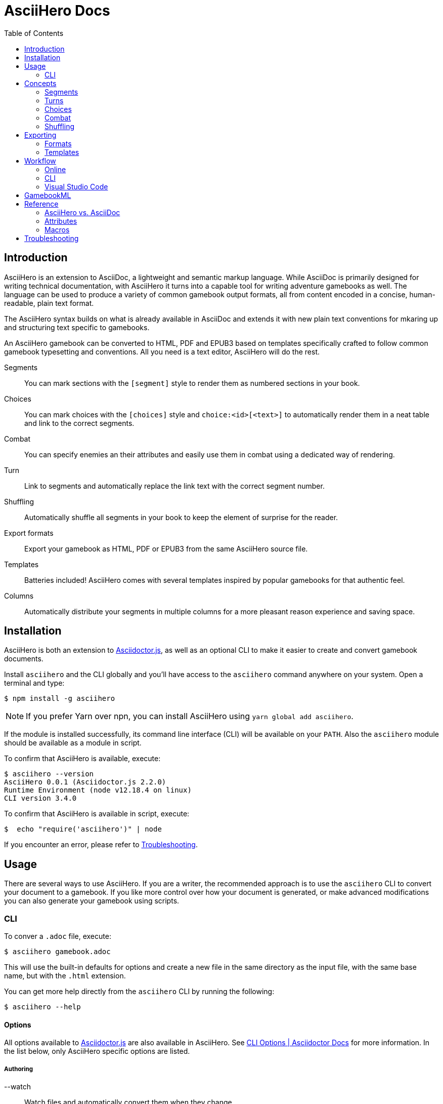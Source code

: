 = AsciiHero Docs
:doctype: book
:toc: left
:source-highlighter: highlight.js
:icons: font

== Introduction

AsciiHero is an extension to AsciiDoc, a lightweight and semantic markup language.
While AsciiDoc is primarily designed for writing technical documentation, with AsciiHero it turns into a capable tool for writing adventure gamebooks as well.
The language can be used to produce a variety of common gamebook output formats, all from content encoded in a concise, human-readable, plain text format.

The AsciiHero syntax builds on what is already available in AsciiDoc and extends it with new plain text conventions for mkaring up and structuring text specific to gamebooks.

An AsciiHero gamebook can be converted to HTML, PDF and EPUB3 based on templates specifically crafted to follow common gamebook typesetting and conventions.
All you need is a text editor, AsciiHero will do the rest.

Segments:: You can mark sections with the `[segment]` style to render them as numbered sections in your book.
Choices:: You can mark choices with the `[choices]` style and `choice:<id>[<text>]` to automatically render them in a neat table and link to the correct segments.
Combat:: You can specify enemies an their attributes and easily use them in combat using a dedicated way of rendering.
Turn:: Link to segments and automatically replace the link text with the correct segment number.
Shuffling:: Automatically shuffle all segments in your book to keep the element of surprise for the reader.
Export formats:: Export your gamebook as HTML, PDF or EPUB3 from the same AsciiHero source file.
Templates:: Batteries included! AsciiHero comes with several templates inspired by popular gamebooks for that authentic feel.
Columns:: Automatically distribute your segments in multiple columns for a more pleasant reason experience and saving space.

== Installation

AsciiHero is both an extension to link:https://github.com/asciidoctor/asciidoctor.js[Asciidoctor.js], as well as an optional CLI to make it easier to create and convert gamebook documents.

Install `asciihero` and the CLI globally and you'll have access to the `asciihero` command anywhere on your system.
Open a terminal and type:

[source,console]
$ npm install -g asciihero

NOTE: If you prefer Yarn over npn, you can install AsciiHero using `yarn global add asciihero`.

If the module is installed successfully, its command line interface (CLI) will be available on your `PATH`.
Also the `asciihero` module should be available as a module in script.

To confirm that AsciiHero is available, execute:

[source,console]
$ asciihero --version
AsciiHero 0.0.1 (Asciidoctor.js 2.2.0)
Runtime Environment (node v12.18.4 on linux)
CLI version 3.4.0

To confirm that AsciiHero is available in script, execute:

[source,console]
$  echo "require('asciihero')" | node

If you encounter an error, please refer to <<troubleshooting>>.

== Usage

There are several ways to use AsciiHero.
If you are a writer, the recommended approach is to use the `asciihero` CLI to convert your document to a gamebook.
If you like more control over how your document is generated, or make advanced modifications you can also generate your gamebook using scripts.

=== CLI

To conver a `.adoc` file, execute:

[source,console]
$ asciihero gamebook.adoc

This will use the built-in defaults for options and create a new file in the same directory as the input file, with the same base name, but with the `.html` extension.

You can get more help directly from the `asciihero` CLI by running the following:

[source,console]
$ asciihero --help

[#cli-options]
==== Options

All options available to link:https://docs.asciidoctor.org/asciidoctor.js/latest/[Asciidoctor.js] are also available in AsciiHero. See link:https://docs.asciidoctor.org/asciidoctor.js/latest/cli/options/[CLI Options | Asciidoctor Docs] for more information.
In the list below, only AsciiHero specific options are listed.

===== Authoring

--watch:: Watch files and automatically convert them when they change.

===== Document Conversion

---format=FORMAT:: Output format of the `OUT_FILE` to be written. Can be one of `pdf`, `epub` or `html`. See <<formats>> for details about each format.
---style=STYLE:: Output style of the `OUT_FILE`. It influences how the gamebook will look. See <<templates>> for available options, and more details about each style.

===== Development

--debug-output:: Also write any intermediate formats to disk, not only the target format. E.g. for `PDF` it will also write the `.html` to the disk.

==== Script

AsciiHero is an extension link:https://docs.asciidoctor.org/asciidoctor.js/latest/[Asciidoctor.js] and does not provide much of an API on it's own.
In order to use it, simple `require` or `import` the `asciihero` module and register it as an extension

[source,javascript]
----
const Asciidoctor = require('asciidoctor')
const asciihero = require('asciihero') <1>

const asciidoctor = Asciidoctor()
asciihero.register(asciidoctor.Extensions) <2>
----
<1> Import `asciihero`, this module contains all the extension introduced by AsciiHero.
<2> Register `AsciiHero` as an extension to `asciidoctor`. Not all extensions will be available when you convert a document.

== Concepts

AsciiHero comes with a collection of new styles, roles and macros in order to add more semantics appropriate for a gamebook.
All of it is compatible with AsciiDoc's standard way of doing this, AsciiHero will make sure everything is rendered how it should be.

This section describes the core concepts of AsciiHero that make up your gamebook.

=== Segments

A gamebook is often devided in numbered section.
The player reads one section, and then follows the instructions to turn to the next numbered section.
In AsciiHero, these are called segments.

Any section can be a segment, all they need is the `[segment]` style in order to be recognized.
Once you have marked a section as a `[segment]`, several things will happen.

[source,asciidoc]
----
[segment] <1>
=== some_id <2>
You are in a cold and dark cave. From up ahead, you hear the wind howling at you, almost as if to taunt you. What do you do? <3>
----
<1> Style
<2> ID
<3> Content

// TODO: Screenshot of output

The major different between a `[segment]` and a normal section is that for segments the title (what you put after `===`) is actually the ID. You can refer to this ID using the `choice:[]` and `turn:[]` macros.
When you render your gamebook, the ID will be replaced with a number to help the reader navigate the sections of your adventure.

// TODO: Cross ref the macros

=== Turns

Use `turn:<id>[]` to reference a `[segment]`.
The `<id>` corresponds to the `<id>` (or title) of any `[segment]` you have defined.
AsciiHero will automatically link it for you and replace the text with the number of the segment.

[source,asciidoc]
----
[segment]
=== rocky_road
You hear a faint buzz in the distance. Do you want to investigate, turn to turn:bees[]. Or turn to turn:bandit_road_encounter[] if you'd rather press on.

[segment]
=== bandit_road_encounter

You press on ahead until you are stopped by a stout, but friendly looking fellow.

[segment]
=== bees

OH, NO, NOT THE BEES! NOT THE BEES! AAAAAHHHHH! OH, THEY'RE IN MY EYES! MY EYES! AAAAHHHHH! AAAAAGGHHH!

You are dead.
----

Thsi means that while writing you can use convenient and easy to remember segment IDs that you define yourself.
When converting your document AsciiDoc will turn the above into the following:

[example]
====
TODO: Show how the inline turn macro has been replaced by a xref to the correct segment, with the title as the text.
====

[#choices]
=== Choices

A gamebook can't exist without choices.
AsciiHero supports two ways of defining choices, often you would probably use both.
You can use the `turn:[]` inline macro on it's own anywhere in your text.
Or, if you want to offer the player a list of choices, you can use an unordered list styled with `choices` containing items using the `choice:[]` macro.

WARNING: Only `choice:[]` macro list items are valid in `[choices]` lists. AsciiHero will ignore any items that aren't valid.

[source,asciidoc]
----
[choices]
* choice:test_1[North?]
* choice:test_2[South?]
----

In the case of `[choices]`, every choice in the list will be rendered in a special, consistent format based on the template you have selected.
It is often recommended to use `[choices]` if there are many choices to choose from, of if they occur often, such as directional navigation.

[example]
====
TODO: Show how the list is replaced with a table containing all the options.
====

If you want you choices a but more free-flowing, you can use the `turn:[]` macro instead (see <<macros>>).

// TODO: Cross ref the macros.

[#combat]
=== Combat

A gamebook can not exist without combat.
AsciiHero contains some tools to render and manage common markup used for combat.

WARNING: Only `enemy:[]` macro list items are valid in `[combat]` lists. AsciiHero will ignore any items that aren't valid.

[source,asciidoc]
----
= My Gamebook
:asciihero-combat-attributes: strength, dexterity <1>

[combat] <2>
* enemy:Goblin[strength=12, dexterity=10] <3>
* enemy:Goblin[strength=4, dexterity=3]
----
<1> You must declare which attributes are available for all enemies. This determines which attributes will be rendered.
<2> Add the `[combat]` style to an unordered list to tell AsciiHero to render it in the special combat format.
<3> List each enemy in this fight, each attribute value can be specified in a comma-separated list.

This simple list will then render as a special block according to your selected template style.

[example]
====
TODO: Show how the combat list is rendered.
====

[#shuffling]
=== Shuffling

AsciiHero can automatically shuffle segments for you so that reader are less likely to accidentally (or purposely) catch a glimpse of related future outcomes.
You can choose how AsciiDoc does this by setting the `:asciihero-shuffle-style:` attribute at the top of you document, or by supplying it using the CLI.

[source,asciidoc]
----
= My Gamebook
:asciihero-shuffle-style: random
----

The following shuffling styles are available:

[cols="1,1",frame=none,grid=rows]
|===
|Style |Notes

| <<shuffle-none>>
| Segments will not be shuffled. All segments will remain where they are.

| <<shuffle-random>>
| Segments will be shuffled randomly. Only the first and last segments in a section will remain where they are.
|===

[#shuffle-none]
==== none

[source,asciidoc]
----
= My Gamebook
:asciihero-shuffle-style: none
----

In this case AsciiHero will leave all your segments exactly where they are.
This gives you the freedom to lay out the segments exactly how you want.

[#shuffle-random]
==== random

[source,asciidoc]
----
= My Gamebook
:asciihero-shuffle-style: random
----

This is the default shuffling option.
In this case AsciiHero will go through all your segments and randomly shuffle them within their parent section.
It will make sure that the first segment, and the last segment you defined in your document as kept at the same position so that your gamebook can still have a clear start and ending.

Finally it goes through all segments again, and re-assigns segment numbers to them so that they are still in order.
This way, the contents of your section will appear to have moved, but all section numbers are still in numerical order so that your reader can easily find the numbered sections they are looking for.

== Exporting

Exporting means to convert your AsciiHero document and turn it into something that is appropriate for reading by anyone.
AsciiHero comes with support for a couple of formats and styles.

The format is the type of file that your gamebook will be exported to, such as `.pdf`, `.epub` or `.html`.

The style determines how your gamebook will look.
AsciiHero comes with a couple of styles inspired by popular gamebooks.
But you can also add your own custom formats.

[#formats]
=== Formats

==== PDF

CAUTION: Export to PDF is not supported yet.

AsciiHero's primary focus is the Portable Document Format, or more commonly known as PDF.
This export format is most appropriate for when you want to print your gamebook by yourself, or at a print shop.

It can also work for reading digitally such as on tablets, computers and even some modern e-readers.

// TODO: List any EPUB specific options

==== EPUB

CAUTION: Export to EPUB is not supported yet.

AsciiHero can also export your document as an EPUB2 or EPUB3 compatible file.
This export format is most appropriate for when you want to distribute your gamebook for reading digitally on e-readers.

// TODO: List any EPUB specific options

==== HTML

CAUTION: Export to HTML is not supported yet.

AsciiHero can also export your gamebook as HTML.
This export format is most appropriate for when you want to distribute your gamebook for reading digitally on tablets, or computers.

AsciiHero will create a single page with link:https://notimetoplay.org/engines/ramus/index.html[Ramus] embedded in order for a self-contained gamebook in a single web page.

INFO: AsciiHero actually uses HTML for it's PDF and EPUB formats as well. If you just want to see the HTML for debugging purposes, use the `debug` flag or option instead.

AsciiHero's primary focus is print-media, and traditional non-multimedia formats.
If you are looking to create more modern and interactive experiences, see link:https://www.ifwiki.org/Authoring_systems_for_browsers[Authoring systems for browsers] for much more capable systems that you might want to consider first.

[#templates]
=== Templates

Templates influence how the exported format looks like together with the chosen export format.
AsciiHero comes with a couple of templates inspired by popular gamebooks, but you can also supply your own custom template.

[cols="1,1,1,1"]
|===
| | PDF | EPUB | HTML

| <<template-proteus>>
| ✅
| ✅
| ✅

| <<template-fighting-fantasy>>
| ✅
| ✅
| 

| <<template-custom>>
| ✅
| ✅
| ✅
|===

[#template-proteus]
==== Fabled Lands

TODO: Template inspired by Fabled Lands.

* Segments are rendered in two columns.

[#template-fighting-fantasy]
==== Fighting Fantasy

TODO: Templates inspired by the Fighting Fantasy series.

* Segments are rendered in one column.

[#template-custom]
==== Custom

If the built-in templates do not align with your needs you may decide to implement your custom templates.
If you go this route though, it is good to know that AsciiHero HTML for all current output formats.
But due to the way the final output formats work, each format has their own set of templates.

Other than that, templates work the same as they do for link:https://docs.asciidoctor.org/asciidoctor.js/latest/[Asciidoctor.js].
See link:https://docs.asciidoctor.org/asciidoctor.js/latest/extend/converter/template-converter/[Template Converter] on the link:https://docs.asciidoctor.org/asciidoctor.js/latest/[Asciidoctor.js] documentation for more information.

If you're not familiar with CSS for printed media you might want to refer to https://pagedjs.org/documentation/[paged.js] and https://www.smashingmagazine.com/2015/01/designing-for-print-with-css/[Designing For Print With CSS] by Rachel Andrew.

== Workflow

TODO: Explain how to set up VSCode for authoring gamebooks with the `asciihero` CLI.

=== Online

CAUTION: This workflow is not implemented yet.

The workflow that requires the least amount of setup is the online workflow.
Simply browse to link:editor.asciihero.se[] to open the online editor and you're ready to go.

Your story will be uploaded and stored on the server, converted to the desired output format and displayed on the same page.
If you prefer not to share your gamebook with the server, use the <<workflow-cli>> or <<workflow-vscode>> workflows instead.

[#workflow-cli]
=== CLI

CAUTION: This workflow has not been tested yet.

The workflow that requires very little setup is the `CLI` workflow.
In this workflow you can use your favourite text editor, and the CLI will automatically export you gamebook every time it detects a change.

Simply run the following:

[source,console]
$ asciihero --watch gamebook.adoc

AsciiHero will automatically rebuild your gamebook using the default options.
The `--watch` flag is just an additional flag, all other <<cli-options,CLI flags>> are also still available.

[#workflow-vscode]
=== Visual Studio Code

CAUTION: This workflow has not been tested yet.

If you prefer a more intergrated working environment, you can setup link:https://code.visualstudio.com/[Visual Studio Code] (VSCode) together with the link:https://marketplace.visualstudio.com/items?itemName=asciidoctor.asciidoctor-vscode[AsciiDoc] extension.

In order for the VSCode extension to recognize the AsciiHero extension you need to put the extension code in a specific place in your workspace.
Run the following download AsciiHero extension files in the right place:

[source,console]
$ curl -o .asciidoctor/lib/asciihero

When you use the AsciiDoc preview feature from within the editor now, all AsciiHero should work as expected.
In this mode, AsciiHero will use the PDF debug output format which should give a somewhat accurate representation of what the final PDF output will look like.

// TODO: Actually supply proper command.

NOTE: You are not limited to VSCode. Any text-editor that has support for Asciidoctor.js and extensions can be used. See link:https://docs.asciidoctor.org/asciidoctor/latest/tooling/[AsciiDoc Tooling] for some inspiration.

== GamebookML

AsciiHero as rudimentary support for exporting to `GamebookML` using the `gamebookml` backend.
This support is primarily intended to use its analytics tooling like finding the shorting path and simulation.

Simply run the following:

[source,console]
----
$ asciihero --backend gamebookml ./examples/simple/book.adoc -o examples/simple/gamebook.xml
----

AsciiHero will write a `.xml` in `GamebookML` format to `examples/simple/gamebook.xml` which you can then further process using `GamebookML` tooling.

== Reference

=== AsciiHero vs. AsciiDoc

AsciiHero is an extension to AsciiDoc.
That means that anything that you can do in AsciiDoc, you can do in AsciiHero.
AsciiDoc will perform the bulk of the work, and AsciiHero fills in the gaps to make it quicker and easier to create gamebooks.

If you are new to both, it's recommended to use the link:https://docs.asciidoctor.org/asciidoc/latest/[AsciiDoc Language Documentation] together with this guide.

=== Attributes

[cols="1,1,1,1,1",frame=none,grid=rows]
|===
|Name |Allowable Values |Modifiable |API/CLI Only |Notes

|`asciihero-combat-attributes`
| _comma-separated list of attributes_
| Yes
| No
| List of attributes for enemies when rendering a combat block.

|`gamebook-shuffle-algorithm`
|`none` +
`random`
|Yes
|No
|Algorithm to use when shuffling the segments in the document. See <<shuffling>> for more information.
|===

[#macros]
=== Macros

[cols="1,1,1",frame=none,grid=rows]
|===
|Macro |Type |Notes

| `turn:<id>[]`
| `inline`
|Renders a cross-reference link to the segment referenced to with `<id`> and replaces the text with that segment's number.

| `enemy:<name>[[name=<name>,][<attribute_id>=<attribute_value>]...]`
| `inline`
| Creates an enemy inside a combat list. It must be used together with a unordered list styled with `[combat]`. See <<combat>> for more information.

| `choice:<segment_id>[<text>]`
| `inline`
| Creates a choice inside a choices list. It must be used together with an unordered list styled with `[choices]`. See <<choices>> for more information.

|===

[#troubleshooting]
== Troubleshooting

TODO